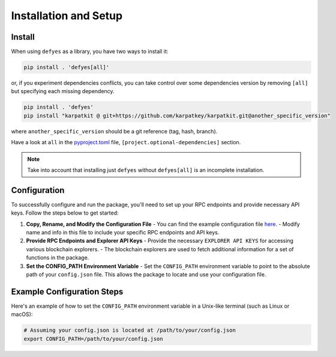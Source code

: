 Installation and Setup
======================

Install
-------

When using ``defyes`` as a library, you have two ways to install it:

.. code-block:: bash

   pip install . 'defyes[all]'

or, if you experiment dependencies conflicts, you can take control over some dependencies version by removing ``[all]``
but specifying each missing dependency.

.. code-block:: bash

   pip install . 'defyes'
   pip install "karpatkit @ git+https://github.com/karpatkey/karpatkit.git@another_specific_version"

where ``another_specific_version`` should be a git reference (tag, hash, branch).

Have a look at ``all`` in the `pyproject.toml <pyproject.toml>`_ file, ``[project.optional-dependencies]`` section.

.. note::

   Take into account that installing just ``defyes`` without ``defyes[all]`` is an incomplete installation.


Configuration
-------------

To successfully configure and run the package, you'll need to set up your RPC endpoints and provide necessary API keys. Follow the steps below to get started:

1. **Copy, Rename, and Modify the Configuration File**
   - You can find the example configuration file `here <https://github.com/karpatkey/defyes/blob/main/example_config.json>`_.
   - Modify name and info in this file to include your specific RPC endpoints and API keys.

2. **Provide RPC Endpoints and Explorer API Keys**
   - Provide the necessary ``EXPLORER API KEYS`` for accessing various blockchain explorers.
   - The blockchain explorers are used to fetch additional information for a set of functions in the package.

3. **Set the CONFIG_PATH Environment Variable**
   - Set the ``CONFIG_PATH`` environment variable to point to the absolute path of your ``config.json`` file. This allows the package to locate and use your configuration file.

Example Configuration Steps
----------------------------

Here's an example of how to set the ``CONFIG_PATH`` environment variable in a Unix-like terminal (such as Linux or macOS):

.. code-block:: sh

    # Assuming your config.json is located at /path/to/your/config.json
    export CONFIG_PATH=/path/to/your/config.json

